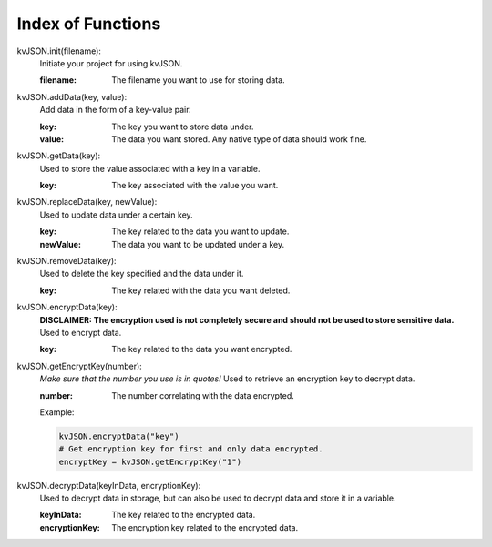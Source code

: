 ##################
Index of Functions
##################

kvJSON.init(filename):
    Initiate your project for using kvJSON.

    :filename: The filename you want to use for storing data.
    

kvJSON.addData(key, value):
    Add data in the form of a key-value pair.

    :key: The key you want to store data under.

    :value: The data you want stored. Any native type of data should work fine.


kvJSON.getData(key):
    Used to store the value associated with a key in a variable.
    
    :key: The key associated with the value you want.


kvJSON.replaceData(key, newValue):
    Used to update data under a certain key.

    :key: The key related to the data you want to update.

    :newValue: The data you want to be updated under a key.


kvJSON.removeData(key):
    Used to delete the key specified and the data under it.

    :key: The key related with the data you want deleted.


kvJSON.encryptData(key):
    **DISCLAIMER: The encryption used is not completely secure and should not be used to store sensitive data.**
    Used to encrypt data.

    :key: The key related to the data you want encrypted.


kvJSON.getEncryptKey(number):
    *Make sure that the number you use is in quotes!*
    Used to retrieve an encryption key to decrypt data.
    
    :number: The number correlating with the data encrypted. 
    
    Example:
    
    .. code:: py
    
        kvJSON.encryptData("key")
        # Get encryption key for first and only data encrypted.
        encryptKey = kvJSON.getEncryptKey("1")


kvJSON.decryptData(keyInData, encryptionKey):
    Used to decrypt data in storage, but can also be used to decrypt data and store it in a variable.
    
    :keyInData: The key related to the encrypted data.

    :encryptionKey: The encryption key related to the encrypted data.

